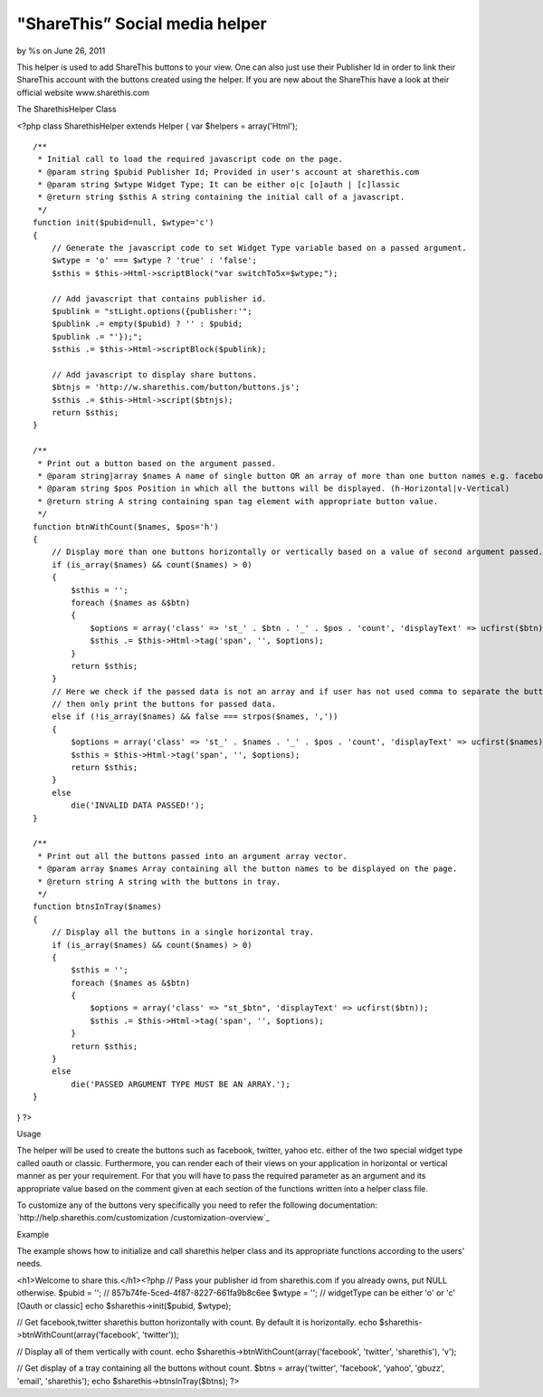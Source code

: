 

"ShareThis” Social media helper
===============================

by %s on June 26, 2011

This helper is used to add ShareThis buttons to your view. One can
also just use their Publisher Id in order to link their ShareThis
account with the buttons created using the helper. If you are new
about the ShareThis have a look at their official website
www.sharethis.com

The SharethisHelper Class

<?php class SharethisHelper extends Helper { var $helpers =
array('Html');

::

    /**
     * Initial call to load the required javascript code on the page.
     * @param string $pubid Publisher Id; Provided in user's account at sharethis.com
     * @param string $wtype Widget Type; It can be either o|c [o]auth | [c]lassic
     * @return string $sthis A string containing the initial call of a javascript.
     */
    function init($pubid=null, $wtype='c')
    {
        // Generate the javascript code to set Widget Type variable based on a passed argument.
        $wtype = 'o' === $wtype ? 'true' : 'false';
        $sthis = $this->Html->scriptBlock("var switchTo5x=$wtype;");
    
        // Add javascript that contains publisher id.
        $publink = "stLight.options({publisher:'";
        $publink .= empty($pubid) ? '' : $pubid;
        $publink .= "'});";
        $sthis .= $this->Html->scriptBlock($publink);
    
        // Add javascript to display share buttons.
        $btnjs = 'http://w.sharethis.com/button/buttons.js';
        $sthis .= $this->Html->script($btnjs);
        return $sthis;
    }
    
    /**
     * Print out a button based on the argument passed.
     * @param string|array $names A name of single button OR an array of more than one button names e.g. facebook|tweet
     * @param string $pos Position in which all the buttons will be displayed. (h-Horizontal|v-Vertical)
     * @return string A string containing span tag element with appropriate button value.
     */
    function btnWithCount($names, $pos='h')
    {
        // Display more than one buttons horizontally or vertically based on a value of second argument passed.
        if (is_array($names) && count($names) > 0)
        {
            $sthis = '';
            foreach ($names as &$btn)
            {
                $options = array('class' => 'st_' . $btn . '_' . $pos . 'count', 'displayText' => ucfirst($btn));
                $sthis .= $this->Html->tag('span', '', $options);
            }
            return $sthis;
        }
        // Here we check if the passed data is not an array and if user has not used comma to separate the button names
        // then only print the buttons for passed data.
        else if (!is_array($names) && false === strpos($names, ','))
        {
            $options = array('class' => 'st_' . $names . '_' . $pos . 'count', 'displayText' => ucfirst($names));
            $sthis = $this->Html->tag('span', '', $options);
            return $sthis;
        }
        else
            die('INVALID DATA PASSED!');
    }
    
    /**
     * Print out all the buttons passed into an argument array vector.
     * @param array $names Array containing all the button names to be displayed on the page.
     * @return string A string with the buttons in tray.
     */
    function btnsInTray($names)
    {
        // Display all the buttons in a single horizontal tray.
        if (is_array($names) && count($names) > 0)
        {
            $sthis = '';
            foreach ($names as &$btn)
            {
                $options = array('class' => "st_$btn", 'displayText' => ucfirst($btn));
                $sthis .= $this->Html->tag('span', '', $options);
            }
            return $sthis;
        }
        else
            die('PASSED ARGUMENT TYPE MUST BE AN ARRAY.');
    }

} ?>

Usage

The helper will be used to create the buttons such as facebook,
twitter, yahoo etc. either of the two special widget type called oauth
or classic. Furthermore, you can render each of their views on your
application in horizontal or vertical manner as per your requirement.
For that you will have to pass the required parameter as an argument
and its appropriate value based on the comment given at each section
of the functions written into a helper class file.

To customize any of the buttons very specifically you need to refer
the following documentation: `http://help.sharethis.com/customization
/customization-overview`_

Example

The example shows how to initialize and call sharethis helper class
and its appropriate functions according to the users' needs.

<h1>Welcome to share this.</h1><?php // Pass your publisher id from
sharethis.com if you already owns, put NULL otherwise. $pubid = ''; //
857b74fe-5ced-4f87-8227-661fa9b8c6ee $wtype = ''; // widgetType can be
either 'o' or 'c' [Oauth or classic] echo $sharethis->init($pubid,
$wtype);

// Get facebook,twitter sharethis button horizontally with count. By
default it is horizontally. echo
$sharethis->btnWithCount(array('facebook', 'twitter'));

// Display all of them vertically with count. echo
$sharethis->btnWithCount(array('facebook', 'twitter', 'sharethis'),
'v');

// Get display of a tray containing all the buttons without count.
$btns = array('twitter', 'facebook', 'yahoo', 'gbuzz', 'email',
'sharethis'); echo $sharethis->btnsInTray($btns); ?>


.. _http://help.sharethis.com/customization/customization-overview: http://help.sharethis.com/customization/customization-overview
.. meta::
    :title: "ShareThis” Social media helper
    :description: CakePHP Article related to helpers,Social Bookmark,twitter,facebook,social media,sharethis,Helpers
    :keywords: helpers,Social Bookmark,twitter,facebook,social media,sharethis,Helpers
    :copyright: Copyright 2011 
    :category: helpers


